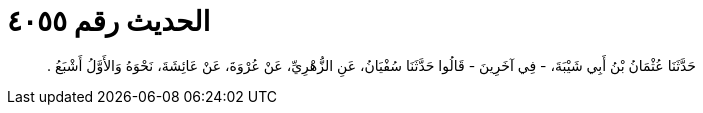 
= الحديث رقم ٤٠٥٥

[quote.hadith]
حَدَّثَنَا عُثْمَانُ بْنُ أَبِي شَيْبَةَ، - فِي آخَرِينَ - قَالُوا حَدَّثَنَا سُفْيَانُ، عَنِ الزُّهْرِيِّ، عَنْ عُرْوَةَ، عَنْ عَائِشَةَ، نَحْوَهُ وَالأَوَّلُ أَشْبَعُ ‏.‏